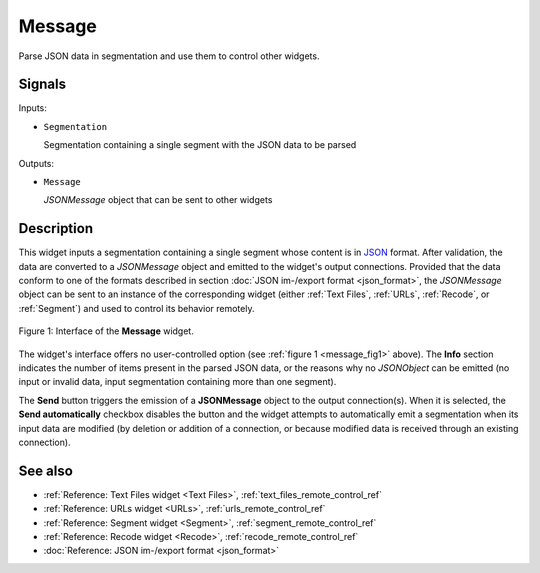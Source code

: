 .. meta::
   :description: Orange Textable documentation, Message widget
   :keywords: Orange, Textable, documentation, Message, widget

.. _Message:

Message
=======

.. image:: figures/Message_54.png

Parse JSON data in segmentation and use them to control other widgets.

Signals
-------

Inputs:

* ``Segmentation``

  Segmentation containing a single segment with the JSON data to be parsed

Outputs:

* ``Message``

  *JSONMessage* object that can be sent to other widgets

Description
-----------

This widget inputs a segmentation containing a single segment whose content
is in `JSON <http://www.json.org/>`_ format. After validation, the data are
converted to a *JSONMessage* object and emitted to the widget's
output connections. Provided that the data conform to one of the formats
described in section :doc:`JSON im-/export format <json_format>`, the
*JSONMessage* object can be sent to an instance of the corresponding widget
(either :ref:`Text Files`, :ref:`URLs`, :ref:`Recode`, or :ref:`Segment`) and
used to control its behavior remotely.

.. _message_fig1:

.. figure:: figures/message_example.png
    :align: center
    :alt: Interface of the Message widget

    Figure 1: Interface of the **Message** widget.

The widget's interface offers no user-controlled option (see :ref:`figure 1
<message_fig1>` above). The **Info** section indicates the number of items
present in the parsed JSON data, or the reasons why no *JSONObject* can be
emitted (no input or invalid data, input segmentation containing more than one
segment).

The **Send** button triggers the emission of a **JSONMessage** object to the
output connection(s). When it is selected, the **Send automatically** checkbox
disables the button and the widget attempts to automatically emit a
segmentation when its input data are modified (by deletion or addition of a
connection, or because modified data is received through an existing
connection).

See also
--------

* :ref:`Reference: Text Files widget <Text Files>`,
  :ref:`text_files_remote_control_ref`
* :ref:`Reference: URLs widget <URLs>`, :ref:`urls_remote_control_ref`
* :ref:`Reference: Segment widget <Segment>`,
  :ref:`segment_remote_control_ref`
* :ref:`Reference: Recode widget <Recode>`, :ref:`recode_remote_control_ref`
* :doc:`Reference: JSON im-/export format <json_format>`
